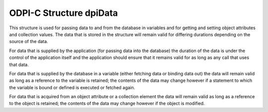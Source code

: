 .. _dpiData:

ODPI-C Structure dpiData
------------------------

This structure is used for passing data to and from the database in variables
and for getting and setting object attributes and collection values. The data
that is stored in the structure will remain valid for differing durations
depending on the source of the data.

For data that is supplied by the application (for passing data into the
database) the duration of the data is under the control of the application
itself and the application should ensure that it remains valid for as long as
any call that uses that data.

For data that is supplied by the database in a variable (either fetching data
or binding data out) the data will remain valid as long as a reference to the
variable is retained; the contents of the data may change however if a
statement to which the variable is bound or defined is executed or fetched
again.

For data that is acquired from an object attribute or a collection element the
data will remain valid as long as a reference to the object is retained; the
contents of the data may change however if the object is modified.

.. member:: int dpiData.isNull

    Specifies if the value refers to a null value (1) or not (0).

.. member:: dpiDataBuffer dpiData.value

    Specifies the value that is being passed or received. It is only examined
    when the member :member:`dpiData.isNull` is 0. It is a union of type
    :ref:`dpiDataBuffer<dpiDataBuffer>`.

